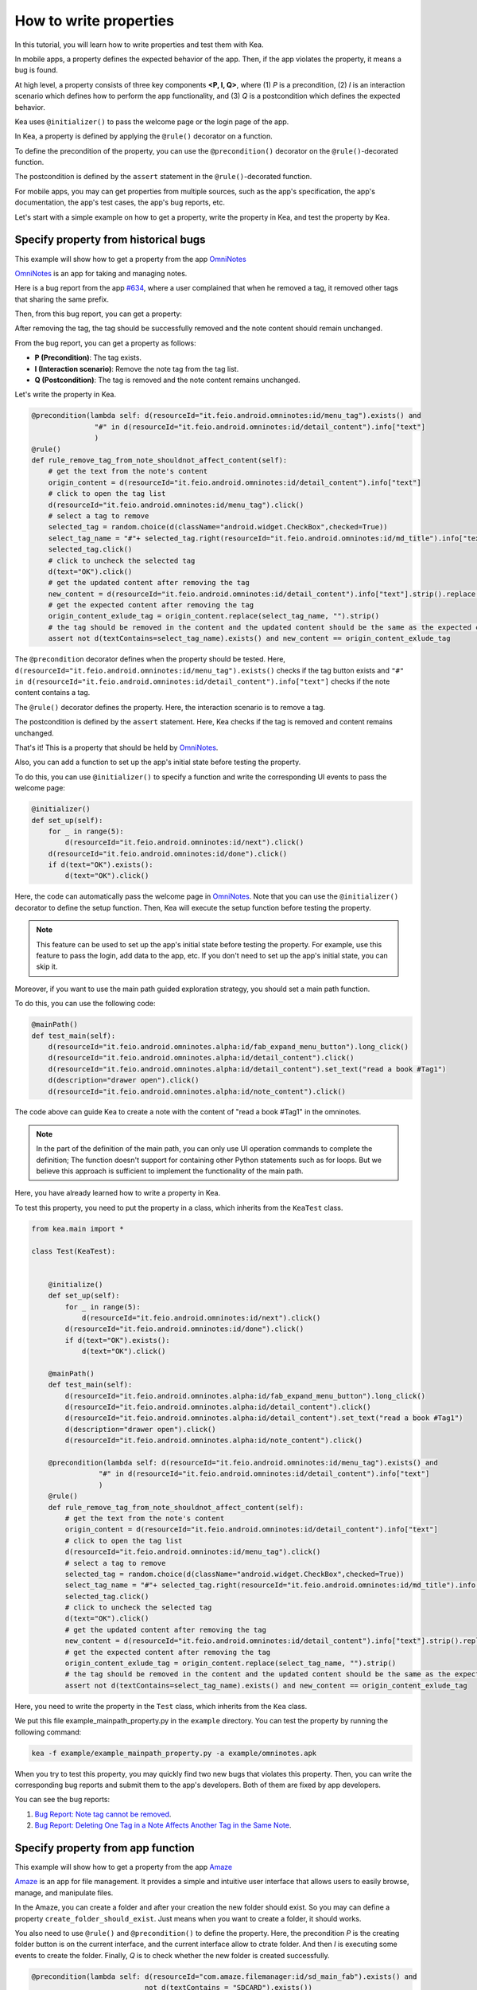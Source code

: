 How to write properties
================================

In this tutorial, you will learn how to write properties and test them with Kea.

In mobile apps, a property defines the expected behavior of the app. 
Then, if the app violates the property, it means a bug is found.

At high level, a property consists of three key components **<P, I, Q>**, where (1) *P* is a precondition, 
(2) *I* is an interaction scenario which defines how to perform the app functionality, 
and (3) *Q* is a postcondition which defines the expected behavior.

Kea uses ``@initializer()`` to pass the welcome page or the login page of the app.

In Kea, a property is defined by applying the ``@rule()`` decorator on a function.

To define the precondition of the property, you can use the ``@precondition()`` decorator on the  ``@rule()``-decorated function.

The postcondition is defined by the ``assert`` statement in the ``@rule()``-decorated function.

For mobile apps, you may can get properties from multiple sources, such as the app's specification, the app's documentation, the app's test cases, the app's bug reports, etc.

Let's start with a simple example on how to get a property, write the property in Kea, and test the property by Kea.

Specify property from historical bugs
---------------------------------------------

This example will show how to get a property from the app `OmniNotes <https://github.com/federicoiosue/Omni-Notes/>`_

`OmniNotes <https://github.com/federicoiosue/Omni-Notes/>`_ is an app for taking and managing notes.

Here is a bug report from the app `#634 <https://github.com/federicoiosue/Omni-Notes/issues/634>`_, where a user complained that when he removed a tag, it removed other tags that sharing the same prefix.

Then, from this bug report, you can get a property:

After removing the tag, the tag should be successfully removed and the note content should remain unchanged.

From the bug report, you can get a property as follows:

- **P (Precondition)**: The tag exists.
- **I (Interaction scenario)**: Remove the note tag from the tag list.
- **Q (Postcondition)**: The tag is removed and the note content remains unchanged.

Let's write the property in Kea.


.. code-block:: Python

    @precondition(lambda self: d(resourceId="it.feio.android.omninotes:id/menu_tag").exists() and
                   "#" in d(resourceId="it.feio.android.omninotes:id/detail_content").info["text"]
                   )
    @rule()
    def rule_remove_tag_from_note_shouldnot_affect_content(self):
        # get the text from the note's content
        origin_content = d(resourceId="it.feio.android.omninotes:id/detail_content").info["text"]
        # click to open the tag list
        d(resourceId="it.feio.android.omninotes:id/menu_tag").click()
        # select a tag to remove
        selected_tag = random.choice(d(className="android.widget.CheckBox",checked=True))
        select_tag_name = "#"+ selected_tag.right(resourceId="it.feio.android.omninotes:id/md_title").info["text"].split(" ")[0]
        selected_tag.click()
        # click to uncheck the selected tag
        d(text="OK").click()
        # get the updated content after removing the tag
        new_content = d(resourceId="it.feio.android.omninotes:id/detail_content").info["text"].strip().replace("Content", "")
        # get the expected content after removing the tag
        origin_content_exlude_tag = origin_content.replace(select_tag_name, "").strip()
        # the tag should be removed in the content and the updated content should be the same as the expected content
        assert not d(textContains=select_tag_name).exists() and new_content == origin_content_exlude_tag

The ``@precondition`` decorator defines when the property should be tested.
Here, ``d(resourceId="it.feio.android.omninotes:id/menu_tag").exists()`` checks if the tag button exists and 
``"#" in d(resourceId="it.feio.android.omninotes:id/detail_content").info["text"]`` checks if the note content contains a tag. 


The ``@rule()`` decorator defines the property.
Here, the interaction scenario is to remove a tag.

The postcondition is defined by the ``assert`` statement.
Here, Kea checks if the tag is removed and content remains unchanged.

That's it! This is a property that should be held by `OmniNotes <https://github.com/federicoiosue/Omni-Notes/>`_.

Also, you can add a function to set up the app's initial state before testing the property.

To do this, you can use ``@initializer()`` to specify a function and write the corresponding UI events to pass the welcome page:

.. code:: Python

    @initializer()
    def set_up(self):
        for _ in range(5):
            d(resourceId="it.feio.android.omninotes:id/next").click()
        d(resourceId="it.feio.android.omninotes:id/done").click()
        if d(text="OK").exists():
            d(text="OK").click()

Here, the code can automatically pass the welcome page in `OmniNotes <https://github.com/federicoiosue/Omni-Notes/>`_.
Note that you can use the ``@initializer()`` decorator to define the setup function.
Then, Kea will execute the setup function before testing the property.

.. note::

    This feature can be used to set up the app's initial state before testing the property. 
    For example, use this feature to pass the login, add data to the app, etc.
    If you don't need to set up the app's initial state, you can skip it.

Moreover, if you want to use the main path guided exploration strategy, you should set a main path function.

To do this, you can use the following code:

.. code:: Python

    @mainPath()
    def test_main(self):
        d(resourceId="it.feio.android.omninotes.alpha:id/fab_expand_menu_button").long_click()
        d(resourceId="it.feio.android.omninotes.alpha:id/detail_content").click()
        d(resourceId="it.feio.android.omninotes.alpha:id/detail_content").set_text("read a book #Tag1")
        d(description="drawer open").click()
        d(resourceId="it.feio.android.omninotes.alpha:id/note_content").click()

The code above can guide Kea to create a note with the content of "read a book #Tag1" in the omninotes.

.. note::

    In the part of the definition of the main path, you can only use UI operation commands to complete the definition;
    The function doesn't support for containing other Python statements such as for loops.
    But we believe this approach is sufficient to implement the functionality of the main path.

Here, you have already learned how to write a property in Kea.

To test this property, you need to put the property in a class, which inherits from the ``KeaTest`` class.

.. code:: Python
    
    from kea.main import *

    class Test(KeaTest):
        

        @initialize()
        def set_up(self):
            for _ in range(5):
                d(resourceId="it.feio.android.omninotes:id/next").click()
            d(resourceId="it.feio.android.omninotes:id/done").click()
            if d(text="OK").exists():
                d(text="OK").click()

        @mainPath()
        def test_main(self):
            d(resourceId="it.feio.android.omninotes.alpha:id/fab_expand_menu_button").long_click()
            d(resourceId="it.feio.android.omninotes.alpha:id/detail_content").click()
            d(resourceId="it.feio.android.omninotes.alpha:id/detail_content").set_text("read a book #Tag1")
            d(description="drawer open").click()
            d(resourceId="it.feio.android.omninotes.alpha:id/note_content").click()

        @precondition(lambda self: d(resourceId="it.feio.android.omninotes:id/menu_tag").exists() and
                    "#" in d(resourceId="it.feio.android.omninotes:id/detail_content").info["text"]
                    )
        @rule()
        def rule_remove_tag_from_note_shouldnot_affect_content(self):
            # get the text from the note's content
            origin_content = d(resourceId="it.feio.android.omninotes:id/detail_content").info["text"]
            # click to open the tag list
            d(resourceId="it.feio.android.omninotes:id/menu_tag").click()
            # select a tag to remove
            selected_tag = random.choice(d(className="android.widget.CheckBox",checked=True))
            select_tag_name = "#"+ selected_tag.right(resourceId="it.feio.android.omninotes:id/md_title").info["text"].split(" ")[0]
            selected_tag.click()
            # click to uncheck the selected tag
            d(text="OK").click()
            # get the updated content after removing the tag
            new_content = d(resourceId="it.feio.android.omninotes:id/detail_content").info["text"].strip().replace("Content", "")
            # get the expected content after removing the tag
            origin_content_exlude_tag = origin_content.replace(select_tag_name, "").strip()
            # the tag should be removed in the content and the updated content should be the same as the expected content
            assert not d(textContains=select_tag_name).exists() and new_content == origin_content_exlude_tag

Here, you need to write the property in the ``Test`` class, which inherits from the ``Kea`` class.

We put this file example_mainpath_property.py in the ``example`` directory.
You can test the property by running the following command:

.. code:: console

    kea -f example/example_mainpath_property.py -a example/omninotes.apk

When you try to test this property, you may quickly find two new bugs that violates this property.
Then, you can write the corresponding bug reports and submit them to the app's developers.
Both of them are fixed by app developers.

You can see the bug reports:

1. `Bug Report: Note tag cannot be removed <https://github.com/federicoiosue/Omni-Notes/issues/942>`_.


2. `Bug Report: Deleting One Tag in a Note Affects Another Tag in the Same Note <https://github.com/federicoiosue/Omni-Notes/issues/949>`_.

Specify property from app function
---------------------------------------------
This example will show how to get a property from the app `Amaze <https://github.com/TeamAmaze/AmazeFileManager>`_

`Amaze <https://github.com/TeamAmaze/AmazeFileManager>`_ is an app for file management.
It provides a simple and intuitive user interface that allows users to easily browse, manage, and manipulate files.

In the Amaze, you can create a folder and after your creation the new folder should exist. So you may can define a property
``create_folder_should_exist``. Just means when you want to create a folder, it should works.

You also need to use ``@rule()`` and ``@precondition()`` to define the property.
Here, the precondition *P* is the creating folder button is on the current interface, and the current interface allow to ctrate folder.
And then *I* is executing some events to create the folder.
Finally, *Q* is to check whether the new folder is created successfully.

.. code:: Python

    @precondition(lambda self: d(resourceId="com.amaze.filemanager:id/sd_main_fab").exists() and
                               not d(textContains = "SDCARD").exists())
    @rule()
    def create_folder_should_exist(self):
        d(resourceId="com.amaze.filemanager:id/sd_main_fab").click()
        d(resourceId="com.amaze.filemanager:id/sd_label", text="Folder").click()
        file_name = self._files.get_random_value()
        d.send_keys(file_name, clear=True)
        d(resourceId="com.amaze.filemanager:id/md_buttonDefaultPositive").click()
        d(scrollable=True).scroll.to(resourceId="com.amaze.filemanager:id/firstline", text=file_name)
        assert d(text=file_name).exists()

That's it! You have learned how to write a property from an app function.

.. note::

    You can write a property or some properties in one ``.py`` file as one TestCase, of course, you can also write multiple properties in multiple ``.py`` files.
    But if you choose the first method you should make sure there is at most one ``@initializer()`` and at most one ``@mainPath()`` in a ``.py`` file, but
    you can have multiple ``@rule()`` and ``@precondition()``. The structure of TestCase is in the image below.

.. image:: ../../images/TestCase.png
            :align: center

|